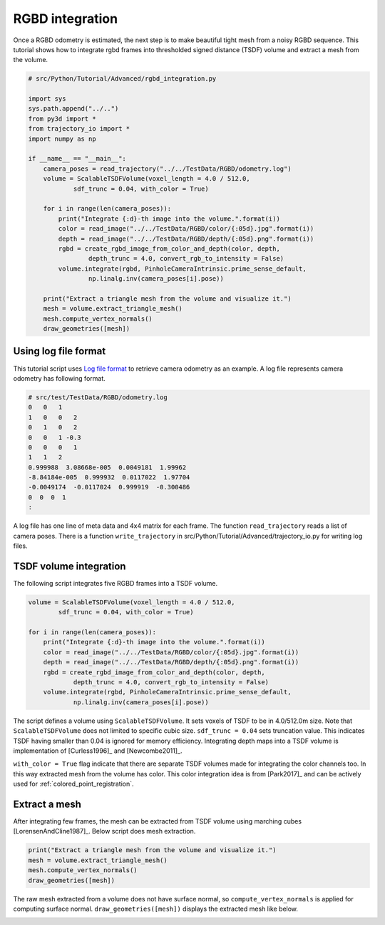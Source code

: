 .. _rgbd_integration:

RGBD integration
-------------------------------------

Once a RGBD odometry is estimated, the next step is to make beautiful tight mesh from a noisy RGBD sequence.
This tutorial shows how to integrate rgbd frames into thresholded signed distance (TSDF) volume and extract a mesh from the volume.

.. code-block:: python

    # src/Python/Tutorial/Advanced/rgbd_integration.py

    import sys
    sys.path.append("../..")
    from py3d import *
    from trajectory_io import *
    import numpy as np

    if __name__ == "__main__":
        camera_poses = read_trajectory("../../TestData/RGBD/odometry.log")
        volume = ScalableTSDFVolume(voxel_length = 4.0 / 512.0,
                sdf_trunc = 0.04, with_color = True)

        for i in range(len(camera_poses)):
            print("Integrate {:d}-th image into the volume.".format(i))
            color = read_image("../../TestData/RGBD/color/{:05d}.jpg".format(i))
            depth = read_image("../../TestData/RGBD/depth/{:05d}.png".format(i))
            rgbd = create_rgbd_image_from_color_and_depth(color, depth,
                    depth_trunc = 4.0, convert_rgb_to_intensity = False)
            volume.integrate(rgbd, PinholeCameraIntrinsic.prime_sense_default,
                    np.linalg.inv(camera_poses[i].pose))

        print("Extract a triangle mesh from the volume and visualize it.")
        mesh = volume.extract_triangle_mesh()
        mesh.compute_vertex_normals()
        draw_geometries([mesh])


.. _using_log_file_format:

Using log file format
``````````````````````````````````````
This tutorial script uses `Log file format <http://redwood-data.org/indoor/fileformat.html>`_ to retrieve camera odometry as an example. A log file represents camera odometry has following format.

.. code-block:: shell

    # src/test/TestData/RGBD/odometry.log
    0   0   1
    1   0   0   2
    0   1   0   2
    0   0   1 -0.3
    0   0   0   1
    1   1   2
    0.999988  3.08668e-005  0.0049181  1.99962
    -8.84184e-005  0.999932  0.0117022  1.97704
    -0.0049174  -0.0117024  0.999919  -0.300486
    0  0  0  1
    :

A log file has one line of meta data and 4x4 matrix for each frame. The function ``read_trajectory`` reads a list of camera poses. There is a function ``write_trajectory`` in src/Python/Tutorial/Advanced/trajectory_io.py for writing log files.


.. _tsdf_volume_integration:

TSDF volume integration
``````````````````````````````````````
The following script integrates five RGBD frames into a TSDF volume.

.. code-block:: python

    volume = ScalableTSDFVolume(voxel_length = 4.0 / 512.0,
            sdf_trunc = 0.04, with_color = True)

    for i in range(len(camera_poses)):
        print("Integrate {:d}-th image into the volume.".format(i))
        color = read_image("../../TestData/RGBD/color/{:05d}.jpg".format(i))
        depth = read_image("../../TestData/RGBD/depth/{:05d}.png".format(i))
        rgbd = create_rgbd_image_from_color_and_depth(color, depth,
                depth_trunc = 4.0, convert_rgb_to_intensity = False)
        volume.integrate(rgbd, PinholeCameraIntrinsic.prime_sense_default,
                np.linalg.inv(camera_poses[i].pose))

The script defines a volume using ``ScalableTSDFVolume``. It sets voxels of TSDF to be in 4.0/512.0m size. Note that ``ScalableTSDFVolume`` does not limited to specific cubic size. ``sdf_trunc = 0.04`` sets truncation value. This indicates TSDF having smaller than 0.04 is ignored for memory efficiency. Integrating depth maps into a TSDF volume is implementation of [Curless1996]_ and [Newcombe2011]_.

``with_color = True`` flag indicate that there are separate TSDF volumes made for integrating the color channels too. In this way extracted mesh from the volume has color. This color integration idea is from [Park2017]_ and can be actively used for :ref:`colored_point_registration`.


.. _extract_a_mesh:

Extract a mesh
``````````````````````````````````````
After integrating few frames, the mesh can be extracted from TSDF volume using marching cubes [LorensenAndCline1987]_. Below script does mesh extraction.

.. code-block:: python

    print("Extract a triangle mesh from the volume and visualize it.")
    mesh = volume.extract_triangle_mesh()
    mesh.compute_vertex_normals()
    draw_geometries([mesh])

The raw mesh extracted from a volume does not have surface normal, so ``compute_vertex_normals`` is applied for computing surface normal.
``draw_geometries([mesh])`` displays the extracted mesh like below. 

.. image:: ../../_static/Advanced/rgbd_integration/integrated.png
    :width: 400px
